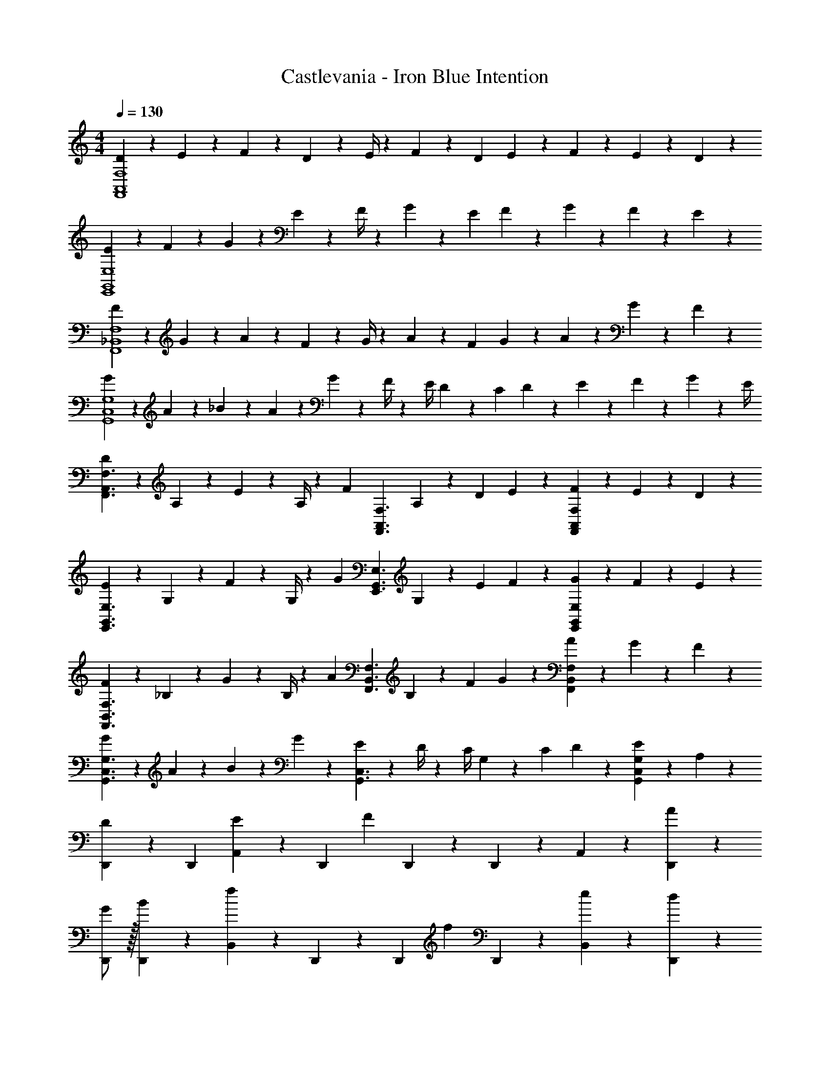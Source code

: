 X: 1
T: Castlevania - Iron Blue Intention
Z: ABC Generated by Starbound Composer
L: 1/4
M: 4/4
Q: 1/4=130
K: C
[D5/18F,,4A,,4F,4] z/72 E2/9 z5/288 F13/28 z121/224 D2/9 z5/252 E/4 z/126 F13/28 z/28 [z3/14D2/9] E2/9 z/36 F2/9 z/36 E2/9 z/36 D13/28 z/28 
[E5/18E,,4G,,4E,4] z/72 F2/9 z5/288 G13/28 z121/224 E2/9 z5/252 F/4 z/126 G13/28 z/28 [z3/14E2/9] F2/9 z/36 G2/9 z/36 F2/9 z/36 E13/28 z/28 
[F5/18F,,4_B,,4F,4] z/72 G2/9 z5/288 A13/28 z121/224 F2/9 z5/252 G/4 z/126 A13/28 z/28 [z3/14F2/9] G2/9 z/36 A2/9 z/36 G2/9 z/36 F13/28 z/28 
[G5/18G,,4C,4G,4] z/72 A2/9 z5/288 _B13/28 z2/7 A2/9 z40/1241 G2/9 z5/252 F/4 z/126 [z61/252E/4] D2/9 z/28 [z3/14C2/9] D2/9 z/36 E2/9 z/36 F2/9 z/36 G2/9 z/36 E/4 
[D5/18F,,3/2A,,3/2F,3/2] z/72 A,2/9 z5/288 E2/9 z7/288 A,/4 z/126 [z/2F] [z187/252F,,3/2A,,3/2F,3/2] A,2/9 z/28 [z3/14D2/9] E2/9 z/36 [F2/9F,,A,,F,] z/36 E2/9 z/36 D13/28 z/28 
[E5/18E,,3/2G,,3/2E,3/2] z/72 G,2/9 z5/288 F2/9 z7/288 G,/4 z/126 [z/2G] [z187/252E,,3/2G,,3/2E,3/2] G,2/9 z/28 [z3/14E2/9] F2/9 z/36 [G2/9E,,G,,E,] z/36 F2/9 z/36 E13/28 z/28 
[F5/18F,,3/2B,,3/2F,3/2] z/72 _B,2/9 z5/288 G2/9 z7/288 B,/4 z/126 [z/2A] [z187/252F,,3/2B,,3/2F,3/2] B,2/9 z/28 [z3/14F2/9] G2/9 z/36 [A2/9F,,B,,F,] z/36 G2/9 z/36 F13/28 z/28 
[G5/18G,,3/2C,3/2G,3/2] z/72 A2/9 z5/288 B13/18 z/36 G2/9 z40/1241 [E2/9G,,3/2C,3/2] z5/252 D/4 z/126 [z61/252C/4] G,2/9 z/28 [z3/14C2/9] D2/9 z/36 [E13/28G,,C,G,] z/28 A,13/28 z/28 
[D,,13/28D29/28] z15/224 [z113/224D,,15/28] [A,,13/18E] z5/252 [z65/252D,,13/28] [z61/252F] D,,9/20 z/45 D,,2/9 z/36 A,,13/28 z/28 [A13/28D,,13/28] z/28 
[G/2D,,/2] z/32 [B13/28D,,13/28] z9/224 [B,,13/18f] z5/252 D,,13/28 z/28 [z65/252D,,9/20] [z3/14f13/28] D,,2/9 z/36 [e13/28B,,13/28] z/28 [d13/28D,,13/28] z/28 
[e/2^C,,/2] z/32 [g13/28C,,13/28] z9/224 [B,,13/18^c] z5/252 C,,13/28 z/28 [z65/252C,,9/20] [z3/14B13/28] C,,2/9 z/36 [A13/28B,,13/28] z/28 [E13/28C,,13/28] z/28 
[D,,/2G29/28] z/32 D,,13/28 z9/224 [D,13/18F63/32] z5/252 D,,13/28 z/28 D,,9/20 z/45 D,,2/9 z/36 C,13/28 z/28 [A13/28D,13/28] z/28 
[d/2_B,,,/2] z/32 [e13/28B,,,13/28] z9/224 [B,,,13/18f35/24] z5/252 [z17/36B,,,15/28] 
Q: 1/4=129
z/36 [z65/252=C,,9/20] [z3/14e13/28] 
Q: 1/4=128
B,,,2/9 z/36 [f13/28C,,13/28] z/28 
Q: 1/4=127
[g13/28E,,13/28] z/28 
Q: 1/4=130
[=c/2A,,,/2] z/32 [d13/28A,,,13/28] z9/224 [A,,,13/18e35/24] z5/252 [z17/36A,,,15/28] 
Q: 1/4=129
z/36 [z2/9B,,,9/20] 
Q: 1/4=128
z/28 [z3/14d13/28] A,,,2/9 z/36 
Q: 1/4=127
[z/4e13/28B,,,13/28] 
Q: 1/4=126
z/4 [z/4f13/28D,,13/28] 
Q: 1/4=125
z/4 
[z/4G5/18G,,,/2] 
Q: 1/4=130
z/24 A2/9 z5/288 [B13/28G,,,13/28] z9/224 [z/2G,,,13/18] B2/9 z5/252 [c/4G,,,13/28] z/126 [z61/252d] G,,,9/20 z/45 ^F,,,2/9 z/36 [z/4G,,,13/28] ^c2/9 z/36 [d2/9G,,,13/28] z/36 e/4 
[^G,,,/2f3/2] z/32 G,,,13/28 z9/224 [z/2G,,,13/18] e2/9 z5/252 [d/4A,,,13/28] z/126 [z3/14e47/32] 
Q: 1/4=129
z/36 [z2/9A,,,9/20] 
Q: 1/4=128
z/4 E,,,2/9 z/36 
Q: 1/4=127
[z/4A,,,13/28] 
Q: 1/4=126
z/4 [z/4A,13/28A,,,13/28] 
Q: 1/4=125
z/4 
[z/4D,,/2D29/28] 
Q: 1/4=130
z9/32 D,,13/28 z9/224 [A,,13/18E] z5/252 [z65/252D,,13/28] [z61/252F] D,,9/20 z/45 D,,2/9 z/36 A,,13/28 z/28 [A13/28D,,13/28] z/28 
[G/2D,,/2] z/32 [B13/28D,,13/28] z9/224 [B,,13/18f] z5/252 D,,13/28 z/28 [z65/252D,,9/20] [z3/14f13/28] D,,2/9 z/36 [e13/28B,,13/28] z/28 [d13/28D,,13/28] z/28 
[e/2^C,,/2] z/32 [g13/28C,,13/28] z9/224 [B,,13/18c] z5/252 C,,13/28 z/28 [z65/252C,,9/20] [z3/14B13/28] C,,2/9 z/36 [A13/28B,,13/28] z/28 [E13/28C,,13/28] z/28 
[D,,/2G29/28] z/32 D,,13/28 z9/224 [D,13/18F63/32] z5/252 D,,13/28 z/28 D,,9/20 z/45 D,,2/9 z/36 C,13/28 z/28 [A13/28D,13/28] z/28 
[d/2B,,,/2] z/32 [e13/28B,,,13/28] z9/224 [B,,,13/18f35/24] z5/252 [z17/36B,,,15/28] 
Q: 1/4=129
z/36 [z65/252=C,,9/20] [z3/14e13/28] 
Q: 1/4=128
B,,,2/9 z/36 [f13/28C,,13/28] z/28 
Q: 1/4=127
[g13/28E,,13/28] z/28 
Q: 1/4=130
[=c/2A,,,/2] z/32 [d13/28A,,,13/28] z9/224 [A,,,13/18e35/24] z5/252 [z17/36A,,,15/28] 
Q: 1/4=129
z/36 [z2/9B,,,9/20] 
Q: 1/4=128
z/28 [z3/14d13/28] A,,,2/9 z/36 
Q: 1/4=127
[z/4e13/28B,,,13/28] 
Q: 1/4=126
z/4 [z/4f13/28D,,13/28] 
Q: 1/4=125
z/4 
[z/4G5/18G,,/2] 
Q: 1/4=130
z/24 A2/9 z5/288 [B13/28G,,13/28] z9/224 [z/2G,,13/18] B2/9 z5/252 [c/4G,,13/28] z/126 [z61/252d13/28] [z65/252G,,9/20] [z3/14G2/9] [^F2/9^F,,2/9] z/36 [G2/9G,,13/28] z/36 F2/9 z/36 [G13/28G,,13/28] z/28 
[=B5/18^G,,/2] z/72 _B2/9 z5/288 [=B13/28G,,13/28] z9/224 [z/2G,,13/18] B2/9 z5/252 [^c/4G,,13/28] z/126 [z61/252d13/28] [z65/252G,,9/20] [z3/14B2/9] [=F2/9E,,2/9] z/36 [B2/9G,,13/28] z/36 d2/9 z/36 [f2/9G,,13/28] z/36 ^g/4 
[A,,/2a8] z/32 A,,13/28 z9/224 A,,13/18 z5/252 A,,13/28 z/28 A,,9/20 z/45 E,,2/9 z/36 A,,3/7 z/14 A,,3/7 z/14 
[c29/28A,,29/28^C,29/28] [D,13/18d] z5/252 [z65/252E,15/32] [z3/14e63/32] 
Q: 1/4=129
z/36 E,2/9 z/28 [z3/14A,,13/28] 
Q: 1/4=128
z/4 E,13/28 z/28 
Q: 1/4=127
A,,13/28 z/28 
Q: 1/4=130
D,,/2 z/32 D,,13/28 z9/224 [D13/18F13/18D,,13/18] z5/252 [z17/36D20/9G20/9D,,20/9] 
Q: 1/4=129
z/2 
Q: 1/4=128
z3/4 
Q: 1/4=127
z/2 
Q: 1/4=130
[z17/32=G,,2] [_B13/28e13/28] z9/224 [z55/224B/4e/4] [B9/20e9/20] z43/924 [B/4e/4] z/126 [z3/14G3/7d3/7E,,] 
Q: 1/4=129
z/4 
Q: 1/4=128
z/28 [G3/7d3/7] z/28 
Q: 1/4=127
[z/4G3/7c3/7A,,] 
Q: 1/4=126
z/4 [z/4c3/7G15/28] 
Q: 1/4=125
z/4 
[z/4D,,13/28] 
Q: 1/4=130
z9/32 D,,3/7 z17/224 [D13/18F13/18D,,13/18] z5/252 [D20/9G20/9D,,20/9] 
[z17/32B,,2] [B13/28e13/28] z9/224 [z55/224B/4e/4] [B9/20e9/20] z43/924 [B/4e/4] z/126 [A13/28f13/28A,,] z/28 [A13/28f13/28] [A13/28^f13/28=C,] z/28 [A13/28f13/28] z/28 
[B/2=g/2D/2] z/32 [^C2/9B13/28g13/28] z7/288 D/4 z/126 [d13/28a13/28D13/28] z/28 [C2/9d13/28a13/28] z5/252 D/4 z/126 [d13/28_b13/28D13/28] z/28 [z3/14C2/9d13/28b13/28] D2/9 z/36 [d13/28=b13/28G13/28] z/28 [^F/4d13/28b13/28] [z/4G5/18] 
[z7/24e/2c'/2] [z23/96G,/4] [z71/288=C/4e13/28c'13/28] [z65/252E5/18] [z55/224e13/28^c'13/28] A,/4 z/224 [z61/252^C/4e13/28c'13/28] [z65/252E5/18] [z61/252=f13/28d'13/28] A,/4 z/126 [z3/14D/4f13/28d'13/28] [z/4=F5/18] [z/4a13/28e'13/28] A,/4 [E/4a13/28e'13/28] A5/24 z/24 
[z7/24A3/10f3/2f'3/2] [z23/96A,/4] [z71/288D/4] [z65/252F5/18] [z55/224A5/18] A,/4 z/224 [e2/9e'2/9D/4] z5/252 [d/4d'/4F5/18] z/126 [z61/252=B5/18f47/32f'47/32] =B,/4 z/126 [z3/14D/4] [z/4F5/18] [z/4B5/18] B,/4 [e2/9e'2/9D/4] z/36 [d/4d'/4F5/18] 
[d3/2d'3/2A,,2F,2] z/28 [c2/9c'2/9] z5/252 [B/4b/4] z/126 [z41/28c47/32c'47/32E,63/32] A,13/28 z/28 
[D,,13/28D29/28] z15/224 [z113/224D,,15/28] [A,,13/18E] z5/252 [z65/252D,,13/28] [z61/252F] D,,9/20 z/45 D,,2/9 z/36 A,,13/28 z/28 [A13/28D,,13/28] z/28 
[G/2D,,/2] z/32 [_B13/28D,,13/28] z9/224 [B,,13/18f] z5/252 D,,13/28 z/28 [z65/252D,,9/20] [z3/14f13/28] D,,2/9 z/36 [e13/28B,,13/28] z/28 [d13/28D,,13/28] z/28 
[e/2^C,,/2] z/32 [g13/28C,,13/28] z9/224 [B,,13/18c] z5/252 C,,13/28 z/28 [z65/252C,,9/20] [z3/14B13/28] C,,2/9 z/36 [A13/28B,,13/28] z/28 [E13/28C,,13/28] z/28 
[D,,/2G29/28] z/32 D,,13/28 z9/224 [D,13/18F63/32] z5/252 D,,13/28 z/28 D,,9/20 z/45 D,,2/9 z/36 C,13/28 z/28 [A13/28D,13/28] z/28 
[d/2B,,,/2] z/32 [e13/28B,,,13/28] z9/224 [B,,,13/18f35/24] z5/252 [z17/36B,,,15/28] 
Q: 1/4=129
z/36 [z65/252=C,,9/20] [z3/14e13/28] 
Q: 1/4=128
B,,,2/9 z/36 [f13/28C,,13/28] z/28 
Q: 1/4=127
[g13/28E,,13/28] z/28 
Q: 1/4=130
[=c/2A,,,/2] z/32 [d13/28A,,,13/28] z9/224 [A,,,13/18e35/24] z5/252 [z17/36A,,,15/28] 
Q: 1/4=129
z/36 [z2/9B,,,9/20] 
Q: 1/4=128
z/28 [z3/14d13/28] A,,,2/9 z/36 
Q: 1/4=127
[z/4e13/28B,,,13/28] 
Q: 1/4=126
z/4 [z/4f13/28D,,13/28] 
Q: 1/4=125
z/4 
[z/4G5/18=G,,,/2] 
Q: 1/4=130
z/24 A2/9 z5/288 [B13/28G,,,13/28] z9/224 [z/2G,,,13/18] B2/9 z5/252 [c/4G,,,13/28] z/126 [z61/252d13/28] [z65/252G,,,9/20] [z3/14G2/9] [^F2/9F,,,2/9] z/36 [G2/9G,,,3/7] z/36 A2/9 z/36 [B2/9G,,,15/28] z/36 d/4 
[=B,,29/28=F2f2] ^G, [z55/28E63/32e63/32A,,63/32A,63/32] 
[A,,29/28F,29/28D4d13/2] =G, [z55/28A,,63/32A,63/32] 
[G,,2B,,2B,2] z/28 [z/2G,,63/32D,63/32G,63/32] [z3/14e2/9] f2/9 z/36 g2/9 z/36 a2/9 z/36 b2/9 z/36 c'/4 
[A,,29/28A,29/28d'8] E, [z55/28=F,,63/32F,63/32] 
[B,,2G,2] z/28 [D,63/32B,63/32] 
